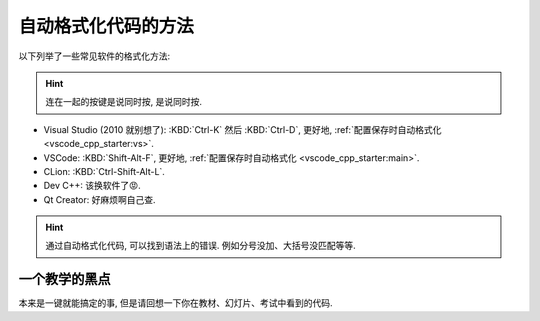 .. _formatter:

************************************************************************************************************************
自动格式化代码的方法
************************************************************************************************************************

.. tabs::

  .. tab:: 格式化前

    .. figure:: before.png

  .. tab:: 格式化后

    .. figure:: after.png

以下列举了一些常见软件的格式化方法:

.. hint::

  连在一起的按键是说同时按, 是说同时按.

- Visual Studio (2010 就别想了): :KBD:`Ctrl-K` 然后 :KBD:`Ctrl-D`, 更好地, :ref:`配置保存时自动格式化 <vscode_cpp_starter:vs>`.
- VSCode: :KBD:`Shift-Alt-F`, 更好地, :ref:`配置保存时自动格式化 <vscode_cpp_starter:main>`.
- CLion: :KBD:`Ctrl-Shift-Alt-L`.
- Dev C++: 该换软件了😡.
- Qt Creator: 好麻烦啊自己查.

.. hint::

  通过自动格式化代码, 可以找到语法上的错误. 例如分号没加、大括号没匹配等等.

========================================================================================================================
一个教学的黑点
========================================================================================================================

本来是一键就能搞定的事, 但是请回想一下你在教材、幻灯片、考试中看到的代码.
